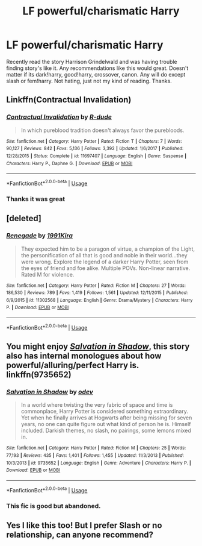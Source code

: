 #+TITLE: LF powerful/charismatic Harry

* LF powerful/charismatic Harry
:PROPERTIES:
:Author: Ranger_McAleer
:Score: 19
:DateUnix: 1553552744.0
:DateShort: 2019-Mar-26
:END:
Recently read the story Harrison Grindelwald and was having trouble finding story's like it. Any recommendations like this would great. Doesn't matter if its dark!harry, good!harry, crossover, canon. Any will do except slash or fem!harry. Not hating, just not my kind of reading. Thanks.


** Linkffn(Contractual Invalidation)
:PROPERTIES:
:Author: rohan62442
:Score: 6
:DateUnix: 1553562906.0
:DateShort: 2019-Mar-26
:END:

*** [[https://www.fanfiction.net/s/11697407/1/][*/Contractual Invalidation/*]] by [[https://www.fanfiction.net/u/2057121/R-dude][/R-dude/]]

#+begin_quote
  In which pureblood tradition doesn't always favor the purebloods.
#+end_quote

^{/Site/:} ^{fanfiction.net} ^{*|*} ^{/Category/:} ^{Harry} ^{Potter} ^{*|*} ^{/Rated/:} ^{Fiction} ^{T} ^{*|*} ^{/Chapters/:} ^{7} ^{*|*} ^{/Words/:} ^{90,127} ^{*|*} ^{/Reviews/:} ^{842} ^{*|*} ^{/Favs/:} ^{5,136} ^{*|*} ^{/Follows/:} ^{3,392} ^{*|*} ^{/Updated/:} ^{1/6/2017} ^{*|*} ^{/Published/:} ^{12/28/2015} ^{*|*} ^{/Status/:} ^{Complete} ^{*|*} ^{/id/:} ^{11697407} ^{*|*} ^{/Language/:} ^{English} ^{*|*} ^{/Genre/:} ^{Suspense} ^{*|*} ^{/Characters/:} ^{Harry} ^{P.,} ^{Daphne} ^{G.} ^{*|*} ^{/Download/:} ^{[[http://www.ff2ebook.com/old/ffn-bot/index.php?id=11697407&source=ff&filetype=epub][EPUB]]} ^{or} ^{[[http://www.ff2ebook.com/old/ffn-bot/index.php?id=11697407&source=ff&filetype=mobi][MOBI]]}

--------------

*FanfictionBot*^{2.0.0-beta} | [[https://github.com/tusing/reddit-ffn-bot/wiki/Usage][Usage]]
:PROPERTIES:
:Author: FanfictionBot
:Score: 1
:DateUnix: 1553562918.0
:DateShort: 2019-Mar-26
:END:


*** Thanks it was great
:PROPERTIES:
:Author: Ranger_McAleer
:Score: 1
:DateUnix: 1553650680.0
:DateShort: 2019-Mar-27
:END:


** [deleted]
:PROPERTIES:
:Score: 2
:DateUnix: 1553580647.0
:DateShort: 2019-Mar-26
:END:

*** [[https://www.fanfiction.net/s/11302568/1/][*/Renegade/*]] by [[https://www.fanfiction.net/u/6054788/1991Kira][/1991Kira/]]

#+begin_quote
  They expected him to be a paragon of virtue, a champion of the Light, the personification of all that is good and noble in their world...they were wrong. Explore the legend of a darker Harry Potter, seen from the eyes of friend and foe alike. Multiple POVs. Non-linear narrative. Rated M for violence.
#+end_quote

^{/Site/:} ^{fanfiction.net} ^{*|*} ^{/Category/:} ^{Harry} ^{Potter} ^{*|*} ^{/Rated/:} ^{Fiction} ^{M} ^{*|*} ^{/Chapters/:} ^{27} ^{*|*} ^{/Words/:} ^{186,530} ^{*|*} ^{/Reviews/:} ^{789} ^{*|*} ^{/Favs/:} ^{1,419} ^{*|*} ^{/Follows/:} ^{1,561} ^{*|*} ^{/Updated/:} ^{12/11/2015} ^{*|*} ^{/Published/:} ^{6/9/2015} ^{*|*} ^{/id/:} ^{11302568} ^{*|*} ^{/Language/:} ^{English} ^{*|*} ^{/Genre/:} ^{Drama/Mystery} ^{*|*} ^{/Characters/:} ^{Harry} ^{P.} ^{*|*} ^{/Download/:} ^{[[http://www.ff2ebook.com/old/ffn-bot/index.php?id=11302568&source=ff&filetype=epub][EPUB]]} ^{or} ^{[[http://www.ff2ebook.com/old/ffn-bot/index.php?id=11302568&source=ff&filetype=mobi][MOBI]]}

--------------

*FanfictionBot*^{2.0.0-beta} | [[https://github.com/tusing/reddit-ffn-bot/wiki/Usage][Usage]]
:PROPERTIES:
:Author: FanfictionBot
:Score: 1
:DateUnix: 1553580666.0
:DateShort: 2019-Mar-26
:END:


** You might enjoy [[https://www.fanfiction.net/s/9735652/1/Salvation-in-Shadow][/Salvation in Shadow/]], this story also has internal monologues about how powerful/alluring/perfect Harry is. linkffn(9735652)
:PROPERTIES:
:Author: theseareusernames
:Score: 1
:DateUnix: 1553566962.0
:DateShort: 2019-Mar-26
:END:

*** [[https://www.fanfiction.net/s/9735652/1/][*/Salvation in Shadow/*]] by [[https://www.fanfiction.net/u/4666012/odev][/odev/]]

#+begin_quote
  In a world where twisting the very fabric of space and time is commonplace, Harry Potter is considered something extraordinary. Yet when he finally arrives at Hogwarts after being missing for seven years, no one can quite figure out what kind of person he is. Himself included. Darkish themes, no slash, no pairings, some lemons mixed in.
#+end_quote

^{/Site/:} ^{fanfiction.net} ^{*|*} ^{/Category/:} ^{Harry} ^{Potter} ^{*|*} ^{/Rated/:} ^{Fiction} ^{M} ^{*|*} ^{/Chapters/:} ^{25} ^{*|*} ^{/Words/:} ^{77,193} ^{*|*} ^{/Reviews/:} ^{435} ^{*|*} ^{/Favs/:} ^{1,401} ^{*|*} ^{/Follows/:} ^{1,455} ^{*|*} ^{/Updated/:} ^{11/3/2013} ^{*|*} ^{/Published/:} ^{10/3/2013} ^{*|*} ^{/id/:} ^{9735652} ^{*|*} ^{/Language/:} ^{English} ^{*|*} ^{/Genre/:} ^{Adventure} ^{*|*} ^{/Characters/:} ^{Harry} ^{P.} ^{*|*} ^{/Download/:} ^{[[http://www.ff2ebook.com/old/ffn-bot/index.php?id=9735652&source=ff&filetype=epub][EPUB]]} ^{or} ^{[[http://www.ff2ebook.com/old/ffn-bot/index.php?id=9735652&source=ff&filetype=mobi][MOBI]]}

--------------

*FanfictionBot*^{2.0.0-beta} | [[https://github.com/tusing/reddit-ffn-bot/wiki/Usage][Usage]]
:PROPERTIES:
:Author: FanfictionBot
:Score: 1
:DateUnix: 1553566980.0
:DateShort: 2019-Mar-26
:END:


*** This fic is good but abandoned.
:PROPERTIES:
:Author: Quoba
:Score: 1
:DateUnix: 1553688161.0
:DateShort: 2019-Mar-27
:END:


** Yes I like this too! But I prefer Slash or no relationship, can anyone recommend?
:PROPERTIES:
:Author: trollbeater313
:Score: 0
:DateUnix: 1553565564.0
:DateShort: 2019-Mar-26
:END:
